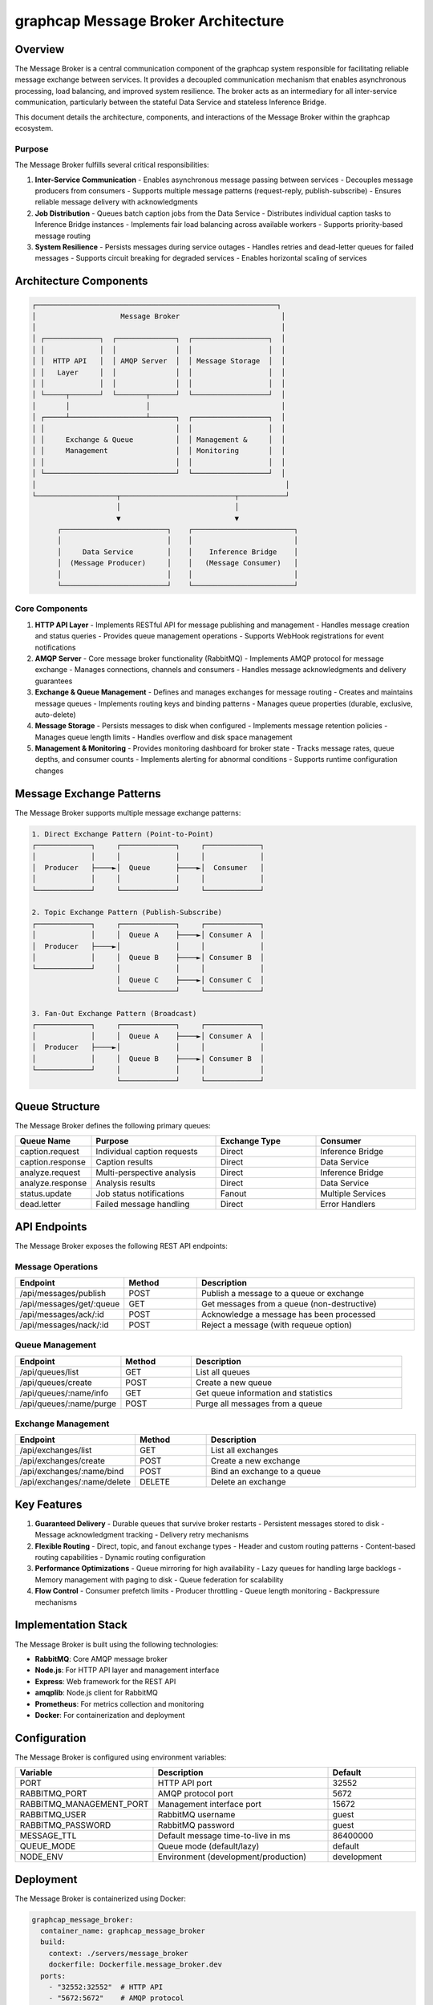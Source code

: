 =================================
graphcap Message Broker Architecture
=================================

Overview
========

The Message Broker is a central communication component of the graphcap system responsible for facilitating reliable message exchange between services. It provides a decoupled communication mechanism that enables asynchronous processing, load balancing, and improved system resilience. The broker acts as an intermediary for all inter-service communication, particularly between the stateful Data Service and stateless Inference Bridge.

This document details the architecture, components, and interactions of the Message Broker within the graphcap ecosystem.

Purpose
-------

The Message Broker fulfills several critical responsibilities:

1. **Inter-Service Communication**
   - Enables asynchronous message passing between services
   - Decouples message producers from consumers
   - Supports multiple message patterns (request-reply, publish-subscribe)
   - Ensures reliable message delivery with acknowledgments

2. **Job Distribution**
   - Queues batch caption jobs from the Data Service
   - Distributes individual caption tasks to Inference Bridge instances
   - Implements fair load balancing across available workers
   - Supports priority-based message routing

3. **System Resilience**
   - Persists messages during service outages
   - Handles retries and dead-letter queues for failed messages
   - Supports circuit breaking for degraded services
   - Enables horizontal scaling of services

Architecture Components
======================

.. code-block:: text

   ┌─────────────────────────────────────────────────────────┐
   │                    Message Broker                        │
   │                                                          │
   │ ┌─────────────┐  ┌──────────────┐  ┌──────────────────┐  │
   │ │             │  │              │  │                  │  │
   │ │  HTTP API   │  │ AMQP Server  │  │ Message Storage  │  │
   │ │   Layer     │  │              │  │                  │  │
   │ │             │  │              │  │                  │  │
   │ └─────┬───────┘  └───────┬──────┘  └──────────────────┘  │
   │       │                  │                               │
   │ ┌─────┴──────────────────┴──────┐  ┌──────────────────┐  │
   │ │                               │  │                  │  │
   │ │     Exchange & Queue          │  │ Management &     │  │
   │ │     Management                │  │ Monitoring       │  │
   │ │                               │  │                  │  │
   │ └───────────────────────────────┘  └──────────────────┘  │
   │                                                           │
   └───────────────────┬───────────────────────────┬───────────┘
                       │                           │
                       ▼                           ▼
         ┌─────────────────────────┐    ┌────────────────────────┐
         │                         │    │                        │
         │     Data Service        │    │    Inference Bridge    │
         │  (Message Producer)     │    │   (Message Consumer)   │
         │                         │    │                        │
         └─────────────────────────┘    └────────────────────────┘

Core Components
--------------

1. **HTTP API Layer**
   - Implements RESTful API for message publishing and management
   - Handles message creation and status queries
   - Provides queue management operations
   - Supports WebHook registrations for event notifications

2. **AMQP Server**
   - Core message broker functionality (RabbitMQ)
   - Implements AMQP protocol for message exchange
   - Manages connections, channels and consumers
   - Handles message acknowledgments and delivery guarantees

3. **Exchange & Queue Management**
   - Defines and manages exchanges for message routing
   - Creates and maintains message queues
   - Implements routing keys and binding patterns
   - Manages queue properties (durable, exclusive, auto-delete)

4. **Message Storage**
   - Persists messages to disk when configured
   - Implements message retention policies
   - Manages queue length limits
   - Handles overflow and disk space management

5. **Management & Monitoring**
   - Provides monitoring dashboard for broker state
   - Tracks message rates, queue depths, and consumer counts
   - Implements alerting for abnormal conditions
   - Supports runtime configuration changes

Message Exchange Patterns
========================

The Message Broker supports multiple message exchange patterns:

.. code-block:: text

   1. Direct Exchange Pattern (Point-to-Point)
   ┌─────────────┐     ┌─────────────┐     ┌─────────────┐
   │             │     │             │     │             │
   │  Producer   ├────►│  Queue      ├────►│  Consumer   │
   │             │     │             │     │             │
   └─────────────┘     └─────────────┘     └─────────────┘
   
   2. Topic Exchange Pattern (Publish-Subscribe)
   ┌─────────────┐     ┌─────────────┐     ┌─────────────┐
   │             │     │  Queue A    ├────►│ Consumer A  │
   │  Producer   ├────►│             │     │             │
   │             │     │  Queue B    ├────►│ Consumer B  │
   └─────────────┘     │             │     │             │
                       │  Queue C    ├────►│ Consumer C  │
                       └─────────────┘     └─────────────┘

   3. Fan-Out Exchange Pattern (Broadcast)
   ┌─────────────┐     ┌─────────────┐     ┌─────────────┐
   │             │     │  Queue A    ├────►│ Consumer A  │
   │  Producer   ├────►│             │     │             │
   │             │     │  Queue B    ├────►│ Consumer B  │
   └─────────────┘     │             │     │             │
                       └─────────────┘     └─────────────┘

Queue Structure
==============

The Message Broker defines the following primary queues:

.. list-table::
   :header-rows: 1
   :widths: 15 25 20 20

   * - Queue Name
     - Purpose
     - Exchange Type
     - Consumer
   * - caption.request
     - Individual caption requests
     - Direct
     - Inference Bridge
   * - caption.response
     - Caption results
     - Direct
     - Data Service
   * - analyze.request
     - Multi-perspective analysis
     - Direct
     - Inference Bridge
   * - analyze.response
     - Analysis results
     - Direct
     - Data Service
   * - status.update
     - Job status notifications
     - Fanout
     - Multiple Services
   * - dead.letter
     - Failed message handling
     - Direct
     - Error Handlers

API Endpoints
============

The Message Broker exposes the following REST API endpoints:

Message Operations
----------------

.. list-table::
   :header-rows: 1
   :widths: 15 10 30

   * - Endpoint
     - Method
     - Description
   * - /api/messages/publish
     - POST
     - Publish a message to a queue or exchange
   * - /api/messages/get/:queue
     - GET
     - Get messages from a queue (non-destructive)
   * - /api/messages/ack/:id
     - POST
     - Acknowledge a message has been processed
   * - /api/messages/nack/:id
     - POST
     - Reject a message (with requeue option)

Queue Management
--------------

.. list-table::
   :header-rows: 1
   :widths: 15 10 30

   * - Endpoint
     - Method
     - Description
   * - /api/queues/list
     - GET
     - List all queues
   * - /api/queues/create
     - POST
     - Create a new queue
   * - /api/queues/:name/info
     - GET
     - Get queue information and statistics
   * - /api/queues/:name/purge
     - POST
     - Purge all messages from a queue

Exchange Management
-----------------

.. list-table::
   :header-rows: 1
   :widths: 15 10 30

   * - Endpoint
     - Method
     - Description
   * - /api/exchanges/list
     - GET
     - List all exchanges
   * - /api/exchanges/create
     - POST
     - Create a new exchange
   * - /api/exchanges/:name/bind
     - POST
     - Bind an exchange to a queue
   * - /api/exchanges/:name/delete
     - DELETE
     - Delete an exchange

Key Features
===========

1. **Guaranteed Delivery**
   - Durable queues that survive broker restarts
   - Persistent messages stored to disk
   - Message acknowledgment tracking
   - Delivery retry mechanisms

2. **Flexible Routing**
   - Direct, topic, and fanout exchange types
   - Header and custom routing patterns
   - Content-based routing capabilities
   - Dynamic routing configuration

3. **Performance Optimizations**
   - Queue mirroring for high availability
   - Lazy queues for handling large backlogs
   - Memory management with paging to disk
   - Queue federation for scalability

4. **Flow Control**
   - Consumer prefetch limits
   - Producer throttling
   - Queue length monitoring
   - Backpressure mechanisms

Implementation Stack
===================

The Message Broker is built using the following technologies:

- **RabbitMQ**: Core AMQP message broker
- **Node.js**: For HTTP API layer and management interface
- **Express**: Web framework for the REST API
- **amqplib**: Node.js client for RabbitMQ
- **Prometheus**: For metrics collection and monitoring
- **Docker**: For containerization and deployment

Configuration
============

The Message Broker is configured using environment variables:

.. list-table::
   :header-rows: 1
   :widths: 20 30 15

   * - Variable
     - Description
     - Default
   * - PORT
     - HTTP API port
     - 32552
   * - RABBITMQ_PORT
     - AMQP protocol port
     - 5672
   * - RABBITMQ_MANAGEMENT_PORT
     - Management interface port
     - 15672
   * - RABBITMQ_USER
     - RabbitMQ username
     - guest
   * - RABBITMQ_PASSWORD
     - RabbitMQ password
     - guest
   * - MESSAGE_TTL
     - Default message time-to-live in ms
     - 86400000
   * - QUEUE_MODE
     - Queue mode (default/lazy)
     - default
   * - NODE_ENV
     - Environment (development/production)
     - development

Deployment
=========

The Message Broker is containerized using Docker:

.. code-block:: yaml

   graphcap_message_broker:
     container_name: graphcap_message_broker
     build:
       context: ./servers/message_broker
       dockerfile: Dockerfile.message_broker.dev
     ports:
       - "32552:32552"  # HTTP API
       - "5672:5672"    # AMQP protocol
       - "15672:15672"  # Management interface
     environment:
       - NODE_ENV=development
       - PORT=32552
       - RABBITMQ_DEFAULT_USER=guest
       - RABBITMQ_DEFAULT_PASSWORD=guest
       - RABBITMQ_USER=guest
       - RABBITMQ_PASSWORD=guest
       - MESSAGE_TTL=86400000
       - QUEUE_MODE=default
     volumes:
       - rabbitmq_data:/var/lib/rabbitmq
       - ./servers/message_broker:/app
     networks:
       - graphcap
     healthcheck:
       test: ["CMD", "wget", "--spider", "http://localhost:32552/health"]
       interval: 5m
       timeout: 10s
       retries: 3
       start_period: 30s

Error Handling
=============

The Message Broker implements robust error handling:

1. **Message Processing Errors**
   - Dead letter exchanges for failed messages
   - Automatic retries with exponential backoff
   - Poison message detection and isolation
   - Error logging with context for troubleshooting

2. **Connection Handling**
   - Automatic reconnection for dropped connections
   - Connection pooling for high availability
   - Circuit breaking for failing endpoints
   - Graceful degradation under load

3. **Resource Limitations**
   - Memory alarm triggers for high usage
   - Disk space monitoring
   - Connection limits and monitoring
   - CPU and network utilization tracking

Performance Considerations
=========================

1. **Message Throughput**
   - Optimized for high message rates
   - Batched publishing and consumption
   - Smart acknowledgment patterns
   - Transient messages for non-critical data

2. **Scalability**
   - Clustering for horizontal scaling
   - Queue sharding for performance
   - Load balancing across instances
   - Federation for geographic distribution

3. **Resource Efficiency**
   - Lazy queues for large message backlogs
   - Message paging to disk
   - Memory management optimizations
   - Efficient routing algorithms

Monitoring and Logging
=====================

1. **Health Check**
   - ``/health`` endpoint for container orchestration
   - Connection verification
   - Disk space and memory checks
   - Queue status validation

2. **Operational Metrics**
   - Message rates (published/delivered/acknowledged)
   - Queue depths and growth rates
   - Connection and channel counts
   - Error rates and types

3. **Performance Metrics**
   - Latency measurements
   - Memory and disk usage
   - CPU utilization
   - Network throughput

Integration with graphcap Ecosystem
==================================

The Message Broker integrates with other graphcap components:

1. **Data Service**
   - Primarily acts as a message producer
   - Publishes caption jobs for processing
   - Consumes completed caption results
   - Receives status updates

2. **Inference Bridge**
   - Primarily acts as a message consumer
   - Processes caption requests from queues
   - Publishes results back to response queues
   - Reports status and health information

3. **Studio Frontend**
   - Receives real-time updates via WebSockets
   - Subscribes to job status notifications
   - Monitors queue status and health
